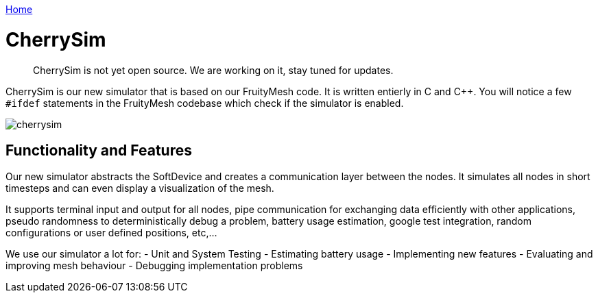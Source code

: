 ifndef::imagesdir[:imagesdir: ../assets/images]
<<README.adoc#,Home>>

= CherrySim

____
CherrySim is not yet open source. We are working on it, stay tuned for
updates.
____

CherrySim is our new simulator that is based on our FruityMesh code. It is written entierly in C and C++. You will notice a few `#ifdef` statements in the FruityMesh codebase which check if the simulator is enabled.

image:img/cherrysim.png[cherrysim]

== Functionality and Features
Our new simulator abstracts the SoftDevice and creates a communication layer between the nodes. It simulates all nodes in short timesteps and can even display a visualization of the mesh.

It supports terminal input and output for all nodes, pipe communication for exchanging data efficiently with other applications, pseudo randomness to deterministically debug a problem, battery usage estimation, google test integration, random configurations or user defined positions, etc,...

We use our simulator a lot for:
- Unit and System Testing
- Estimating battery usage
- Implementing new features
- Evaluating and improving mesh behaviour
- Debugging implementation problems
